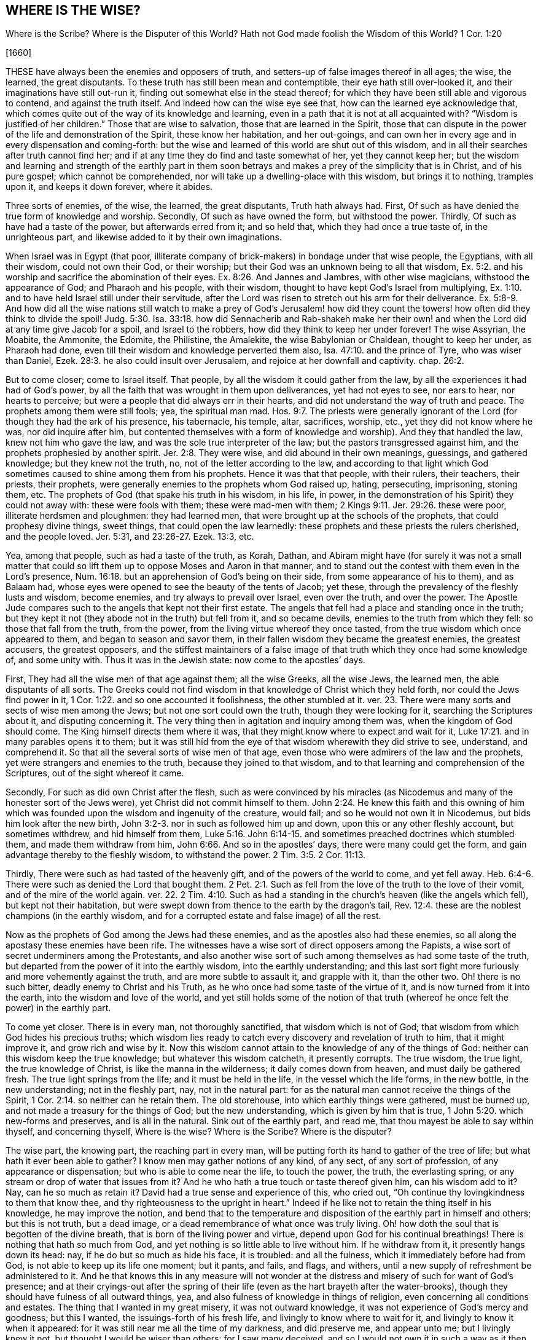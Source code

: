 == WHERE IS THE WISE?

Where is the Scribe?
Where is the Disputer of this World?
Hath not God made foolish the Wisdom of this World?
1 Cor. 1:20

+++[+++1660]

THESE have always been the enemies and opposers of truth,
and setters-up of false images thereof in all ages; the wise, the learned,
the great disputants.
To these truth has still been mean and contemptible, their eye hath still over-looked it,
and their imaginations have still out-run it,
finding out somewhat else in the stead thereof;
for which they have been still able and vigorous to contend,
and against the truth itself.
And indeed how can the wise eye see that, how can the learned eye acknowledge that,
which comes quite out of the way of its knowledge and learning,
even in a path that it is not at all acquainted with?
"`Wisdom is justified of her children.`" Those that are wise to salvation,
those that are learned in the Spirit,
those that can dispute in the power of the life and demonstration of the Spirit,
these know her habitation, and her out-goings,
and can own her in every age and in every dispensation and coming-forth:
but the wise and learned of this world are shut out of this wisdom,
and in all their searches after truth cannot find her;
and if at any time they do find and taste somewhat of her, yet they cannot keep her;
but the wisdom and learning and strength of the earthly part in them soon
betrays and makes a prey of the simplicity that is in Christ,
and of his pure gospel; which cannot be comprehended,
nor will take up a dwelling-place with this wisdom, but brings it to nothing,
tramples upon it, and keeps it down forever, where it abides.

Three sorts of enemies, of the wise, the learned, the great disputants,
Truth hath always had.
First, Of such as have denied the true form of knowledge and worship.
Secondly, Of such as have owned the form, but withstood the power.
Thirdly, Of such as have had a taste of the power, but afterwards erred from it;
and so held that, which they had once a true taste of, in the unrighteous part,
and likewise added to it by their own imaginations.

When Israel was in Egypt (that poor,
illiterate company of brick-makers) in bondage under that wise people, the Egyptians,
with all their wisdom, could not own their God, or their worship;
but their God was an unknown being to all that wisdom, Ex. 5:2.
and his worship and sacrifice the abomination of their eyes. Ex. 8:26.
And Jannes and Jambres, with other wise magicians,
withstood the appearance of God; and Pharaoh and his people, with their wisdom,
thought to have kept God`'s Israel from multiplying, Ex. 1:10.
and to have held Israel still under their servitude,
after the Lord was risen to stretch out his arm for their deliverance. Ex. 5:8-9.
And how did all the wise nations still watch to make a prey of God`'s
Jerusalem! how did they count the towers! how often did they think to divide the spoil! Judg. 5:30.
Isa. 33:18. how did Sennacherib and Rab-shakeh make
her their own! and when the Lord did at any time give Jacob for a spoil,
and Israel to the robbers, how did they think to keep her under forever!
The wise Assyrian, the Moabite, the Ammonite, the Edomite, the Philistine, the Amalekite,
the wise Babylonian or Chaldean, thought to keep her under, as Pharaoh had done,
even till their wisdom and knowledge perverted them also, Isa. 47:10.
and the prince of Tyre, who was wiser than Daniel, Ezek. 28:3.
he also could insult over Jerusalem,
and rejoice at her downfall and captivity.
chap.
26:2.

But to come closer; come to Israel itself.
That people, by all the wisdom it could gather from the law,
by all the experiences it had had of God`'s power,
by all the faith that was wrought in them upon deliverances, yet had not eyes to see,
nor ears to hear, nor hearts to perceive;
but were a people that did always err in their hearts,
and did not understand the way of truth and peace.
The prophets among them were still fools; yea, the spiritual man mad. Hos. 9:7.
The priests were generally ignorant of the
Lord (for though they had the ark of his presence,
his tabernacle, his temple, altar, sacrifices, worship, etc.,
yet they did not know where he was, nor did inquire after him,
but contented themselves with a form of knowledge and worship).
And they that handled the law, knew not him who gave the law,
and was the sole true interpreter of the law; but the pastors transgressed against him,
and the prophets prophesied by another spirit. Jer. 2:8.
They were wise, and did abound in their own meanings, guessings,
and gathered knowledge; but they knew not the truth, no,
not of the letter according to the law,
and according to that light which God sometimes caused
to shine among them from his prophets.
Hence it was that that people, with their rulers, their teachers, their priests,
their prophets, were generally enemies to the prophets whom God raised up, hating,
persecuting, imprisoning, stoning them, etc.
The prophets of God (that spake his truth in his wisdom, in his life, in power,
in the demonstration of his Spirit) they could not away with: these were fools with them;
these were mad-men with them; 2 Kings 9:11. Jer. 29:26. these were poor,
illiterate herdsmen and ploughmen: they had learned men,
that were brought up at the schools of the prophets, that could prophesy divine things,
sweet things, that could open the law learnedly:
these prophets and these priests the rulers cherished, and the people loved.
Jer. 5:31, and 23:26-27. Ezek. 13:3, etc.

Yea, among that people, such as had a taste of the truth, as Korah, Dathan,
and Abiram might have (for surely it was not a small matter that
could so lift them up to oppose Moses and Aaron in that manner,
and to stand out the contest with them even in the Lord`'s presence, Num. 16:18.
but an apprehension of God`'s being on their side,
from some appearance of his to them), and as Balaam had,
whose eyes were opened to see the beauty of the tents of Jacob; yet these,
through the prevalency of the fleshly lusts and wisdom, become enemies,
and try always to prevail over Israel, even over the truth, and over the power.
The Apostle Jude compares such to the angels that kept not their first estate.
The angels that fell had a place and standing once in the truth;
but they kept it not (they abode not in the truth) but fell from it,
and so became devils, enemies to the truth from which they fell:
so those that fall from the truth, from the power,
from the living virtue whereof they once tasted,
from the true wisdom which once appeared to them, and began to season and savor them,
in their fallen wisdom they became the greatest enemies, the greatest accusers,
the greatest opposers,
and the stiffest maintainers of a false image of
that truth which they once had some knowledge of,
and some unity with.
Thus it was in the Jewish state: now come to the apostles`' days.

First, They had all the wise men of that age against them; all the wise Greeks,
all the wise Jews, the learned men, the able disputants of all sorts.
The Greeks could not find wisdom in that knowledge of Christ which they held forth,
nor could the Jews find power in it, 1 Cor. 1:22.
and so one accounted it foolishness, the other stumbled at it.
ver. 23. There were many sorts and sects of wise men among the Jews;
but not one sort could own the truth, though they were looking for it,
searching the Scriptures about it, and disputing concerning it.
The very thing then in agitation and inquiry among them was,
when the kingdom of God should come.
The King himself directs them where it was,
that they might know where to expect and wait for it, Luke 17:21.
and in many parables opens it to them;
but it was still hid from the eye of that wisdom wherewith they did strive to see,
understand, and comprehend it.
So that all the several sorts of wise men of that age,
even those who were admirers of the law and the prophets,
yet were strangers and enemies to the truth, because they joined to that wisdom,
and to that learning and comprehension of the Scriptures,
out of the sight whereof it came.

Secondly, For such as did own Christ after the flesh,
such as were convinced by his miracles (as Nicodemus
and many of the honester sort of the Jews were),
yet Christ did not commit himself to them. John 2:24.
He knew this faith and this owning of him which
was founded upon the wisdom and ingenuity of the creature,
would fail; and so he would not own it in Nicodemus,
but bids him look after the new birth, John 3:2-3.
nor in such as followed him up and down,
upon this or any other fleshly account, but sometimes withdrew,
and hid himself from them, Luke 5:16.
John 6:14-15. and sometimes preached doctrines which stumbled them,
and made them withdraw from him, John 6:66. And so in the apostles`' days,
there were many could get the form, and gain advantage thereby to the fleshly wisdom,
to withstand the power. 2 Tim. 3:5.
2 Cor. 11:13.

Thirdly, There were such as had tasted of the heavenly gift,
and of the powers of the world to come, and yet fell away. Heb. 6:4-6.
There were such as denied the Lord that bought them. 2 Pet. 2:1.
Such as fell from the love of the truth to the love of their vomit,
and of the mire of the world again.
ver. 22. 2 Tim. 4:10. Such as had a standing
in the church`'s heaven (like the angels which fell),
but kept not their habitation,
but were swept down from thence to the earth by the dragon`'s tail, Rev. 12:4.
these are the noblest champions (in the earthly wisdom,
and for a corrupted estate and false image) of all the rest.

Now as the prophets of God among the Jews had these enemies,
and as the apostles also had these enemies,
so all along the apostasy these enemies have been rife.
The witnesses have a wise sort of direct opposers among the Papists,
a wise sort of secret underminers among the Protestants,
and also another wise sort of such among themselves as had some taste of the truth,
but departed from the power of it into the earthly wisdom,
into the earthly understanding;
and this last sort fight more furiously and more vehemently against the truth,
and are more subtle to assault it, and grapple with it, than the other two.
Oh! there is no such bitter, deadly enemy to Christ and his Truth,
as he who once had some taste of the virtue of it,
and is now turned from it into the earth, into the wisdom and love of the world,
and yet still holds some of the notion of that truth
(whereof he once felt the power) in the earthly part.

To come yet closer.
There is in every man, not thoroughly sanctified, that wisdom which is not of God;
that wisdom from which God hides his precious truths;
which wisdom lies ready to catch every discovery and revelation of truth to him,
that it might improve it, and grow rich and wise by it.
Now this wisdom cannot attain to the knowledge of any of the things of God:
neither can this wisdom keep the true knowledge; but whatever this wisdom catcheth,
it presently corrupts.
The true wisdom, the true light, the true knowledge of Christ,
is like the manna in the wilderness; it daily comes down from heaven,
and must daily be gathered fresh.
The true light springs from the life; and it must be held in the life,
in the vessel which the life forms, in the new bottle, in the new understanding;
not in the fleshly part, nay, not in the natural part:
for as the natural man cannot receive the things of the Spirit, 1 Cor. 2:14.
so neither can he retain them.
The old storehouse, into which earthly things were gathered, must be burned up,
and not made a treasury for the things of God; but the new understanding,
which is given by him that is true, 1 John 5:20. which new-forms and preserves,
and is all in the natural.
Sink out of the earthly part, and read me,
that thou mayest be able to say within thyself, and concerning thyself,
Where is the wise?
Where is the Scribe?
Where is the disputer?

The wise part, the knowing part, the reaching part in every man,
will be putting forth its hand to gather of the tree of life;
but what hath it ever been able to gather?
I know men may gather notions of any kind, of any sect, of any sort of profession,
of any appearance or dispensation; but who is able to come near the life,
to touch the power, the truth, the everlasting spring,
or any stream or drop of water that issues from it?
And he who hath a true touch or taste thereof given him, can his wisdom add to it?
Nay, can he so much as retain it?
David had a true sense and experience of this, who cried out,
"`Oh continue thy lovingkindness to them that know thee,
and thy righteousness to the upright in heart.`" Indeed if
he like not to retain the thing itself in his knowledge,
he may improve the notion,
and bend that to the temperature and disposition
of the earthly part in himself and others;
but this is not truth, but a dead image,
or a dead remembrance of what once was truly living.
Oh! how doth the soul that is begotten of the divine breath,
that is born of the living power and virtue,
depend upon God for his continual breathings!
There is nothing that hath so much from God,
and yet nothing is so little able to live without him.
If he withdraw from it, it presently hangs down its head: nay,
if he do but so much as hide his face, it is troubled: and all the fulness,
which it immediately before had from God, is not able to keep up its life one moment;
but it pants, and fails, and flags, and withers,
until a new supply of refreshment be administered to it.
And he that knows this in any measure will not wonder at
the distress and misery of such for want of God`'s presence;
and at their cryings-out after the spring of their life
(even as the hart brayeth after the water-brooks),
though they should have fulness of all outward things, yea,
and also fulness of knowledge in things of religion,
even concerning all conditions and estates.
The thing that I wanted in my great misery, it was not outward knowledge,
it was not experience of God`'s mercy and goodness; but this I wanted,
the issuings-forth of his fresh life, and livingly to know where to wait for it,
and livingly to know it when it appeared:
for it was still near me all the time of my darkness, and did preserve me,
and appear unto me; but I livingly knew it not, but thought I would be wiser than others:
for I saw many deceived,
and so I would not own it in such a way as it then appeared in me,
lest I also should be deceived like others;
but waited for such an appearance as could not be questioned by the fleshly wisdom.
And he that waits for that, and so despises the day of small things,
cannot but refuse the little seed; and so, not being received into his earth,
it can never grow up in him into a great tree;
whereby the glory of the kingdom will be hid from him, and he shut out of it,
when others enter into and sit down in it.
Therefore, he that will be wise, let him become a fool, that he may be wise;
let him receive that for his light, his king, his guide, which man`'s wisdom never did,
nor never will, own.
He that ever looks to enjoy the Comforter, let him receive the Reprover,
the Convincer of sin,
and wait for his law of judging him throughout the
whole course of his sinful state and nature,
passing along with him through the whole condemnation,
until he arrive with him at the justification of the life, which the fleshly wisdom,
nor any of his knowledge of the things of God (as they are
held in the fleshly part) must never arrive with him at.

Hath not God made foolish the wisdom of this world?

The wisdom of this world is precious in the eye of the world;
and the wisdom of God in his poor, weak,
despised earthen vessels is still foolishness with them; but the Lord so orders it,
that he still justifies his despised wisdom in his despised vessels,
and makes the wisdom of the world appear foolish to all the single and upright-hearted,
who thirst after and wait for the revelation of his truth.
Now two ways especially the Lord makes the folly of this world`'s wisdom appear.

First, In that by all their wisdom they cannot find out the true knowledge of God. 1 Cor. 1:21.
"`The world by wisdom knew not God.`" Though
there be an exceeding desire kindled in them to know God;
though they take all the ways that heart can imagine to attain their desires;
though they study and meditate ever so hard;
though they get ever so many arts and languages; nay,
though they read the very Scriptures ever so diligently;
though they labor in the very fire; yet what they get, what they gather,
what they understand, what they comprehend by this wisdom,
it is all but "`very vanity.`" Hab. 2:13. It reaches not the immortal,
it nourishes not the immortal, it satisfies not the soul, it refreshes not the seed;
but only feeds and pleases the earthly part, the earthly understanding, the earthly mind,
the earthly desires and affections; even the man`'s part, the man`'s spirit,
the man`'s nature; which, though elevated and raised ever so high, is still but earth.

Secondly, In that all their wisdom cannot teach them to come down to, to submit to,
to come into God`'s way of having their wisdom crucified,
and that raised up in them which might receive the truth.
This they can never learn in the fleshly wisdom.
They may indeed come thus far, even to see that there is no way of entrance but by death;
and to seek death (that they may enter into the life), but they cannot find it.
The seed of Jacob, in his seeking, misses not; but this seeker never finds;
to this asker it is never given, and to this knocker it is never opened:
and that is it which makes this wisdom in every appearance,
in every sort of profession and sect of professors, so rage at the seed of Jacob,
even because it finds itself still shut out of the life,
into which an entrance is administered to the seed.
And how can that which would fain have the kingdom,
but rage against that which takes the inheritance from it?
How can every sort of professors but strive to slay the heir,
that the inheritance may be theirs?
Were it not for the living seed, and the living power and virtue,
which breaks forth in them and among them,
the religion and worship of the first birth might pass for current;
but this is it which darkens the glory of all professions and professors upon the earth,
even that living thing which God hath begotten in his people,
and his living presence with it, and blessing upon it.
At this all the zealous sacrificers, teachers, and professors, out of the life,
rage and are mad,
and would break the cords and bands wherewith this
strives to bind them unto God`'s altar.

Now look over all ages: Could the wise heathens stoop to God`'s dispensation to the Jews?
Was it not foolishness and abomination to them?
Or could the wise Jews stoop to the law within,
to the word in the heart (although directed thereto by Moses,
Duet. 30:14) to learn there to do justly, to love mercy,
and to walk humbly with their God? Mic. 6:8.
Could they wait there to have their
hearts circumcised by that word of power,
and so to be washed and made clean?
Nay, were they not drowned in the outward sacrifices, temple, incense,
new-moons and sabbaths, and such kind of observations,
and could not hear the truth of the Lord as it was delivered by Moses,
nor as it was opened by the prophets. Isa. 1:11.
So that this people,
seeking to know the Lord from the letter by this wisdom,
could never come to the knowledge of him;
but the place of his light and wisdom was hid from them.

Again, when Christ came, and the kingdom was preached,
and the everlasting way of redemption and salvation made manifest,
could the wise eye in the Greeks, or the wise eye in the Jews, see it?
Did not the Greeks shut themselves out by a wisdom above the letter (as they thought),
and the Jews by a knowledge and wisdom which they had gathered out of the letter?
How wise were they from the letter to reason against the King of life?
"`This man cannot be of God, for he is a breaker of his sabbaths.
He is a Nazarite, and can any good thing come out of Nazareth?
He saith the Son of man must be lifted up; but we read that Christ abideth forever.
He is against God`'s temple, against God`'s day of worship,
gives his disciples such scope and liberty,
as neither the Pharisees nor John gave their disciples;
but reviles our strict and godly teachers and expounders of the law,
calling them hypocrites, blind guides, etc.
And mark with what a rough, severe spirit he reproves them; whereas they call him master,
and speak mildly and gently to him.`" Oh! what Jew in that nature, in that wisdom,
in that spirit, could but find matter and occasion of stumbling at Christ,
even from the law and the prophets!

And as they stumbled at the true Christ,
so have all the generations of wise men since the apostasy,
all the learned men generally (their councils, synods, convocations,
and assemblies) stumbled at the true church,
looking for some such like building as had been in the apostles`' days,
and not understanding or observing how the Lord took down
that building (as it had been set up in the world),
and how he prepared a place in the wilderness for his true church,
unto which he gave her wings to fly.
Rev. 12. And how afterwards the false woman, or false church, got up in her stead, who,
with a golden cup of fornication, bewitched the kings and inhabiters of the earth, Rev. 17:2.
even peoples, multitudes, nations, and tongues,
ver. 15. so that they mistook her for the true church,
and went into her bed of whoredoms.
Which of all the learned men, which of all the councils of the Papists has seen this?
Nay, which of the Protestant councils or convocations or assemblies,
has beheld the state of the true church?
Nay, have not every sort and sect of the Protestants endeavored
to build up some image or likeness of the true church;
not so much as suspecting that she was fled into, and was to abide in,
the wilderness for a time, times, and half a time?
Oh, what darkness hath covered the earth!
Oh, how hath God befooled the wise of every sort! the wise men of every age! the wise Protestants,
as well as the wise Papists! the wise Independents and Baptists,
as well as the wise Episcopalians and Presbyterians! and how blind and sottish are nations,
and peoples, that still they think to find out the truth by having a synod, assembly,
or convocation of the wise men gathered together!
Indeed they are the fittest to rear up an image to please the earthly part of man,
and the earthly powers and interests with; but truth never came in by that way,
but the wise and learned have still been shut out from it, and have proved enemies to it.
And whosoever comes out of the apostasy from the Spirit and from the truth,
to the Spirit and truth again,
shall find nothing so great an enemy as the wisdom in himself,
and directions from the wisdom in others: for that which God leads is a simple,
a weak babe, a child to the wisdom of the world;
and he leads it in a path which is wholly out of the line of this world`'s wisdom,
and knowledge of the Scriptures,
as the path God chose in Christ`'s and the apostles`' days
was out of the line of the Jews`' knowledge of the Scriptures.
Such is the recovery out of the apostasy:
it is hid from all the fleshly-wise men of this age,
even as the entrance into the truths of the kingdom
was hid from all the fleshly-wise men of that age.
Happy is he who ceaseth from striving after the knowledge and comprehending
of the things of God in this world`'s spirit and wisdom,
and waiteth in the humility and fear of the Lord, first to be made a fool,
that afterwards he may be made wise unto everlasting life.

I+++.+++ P.
